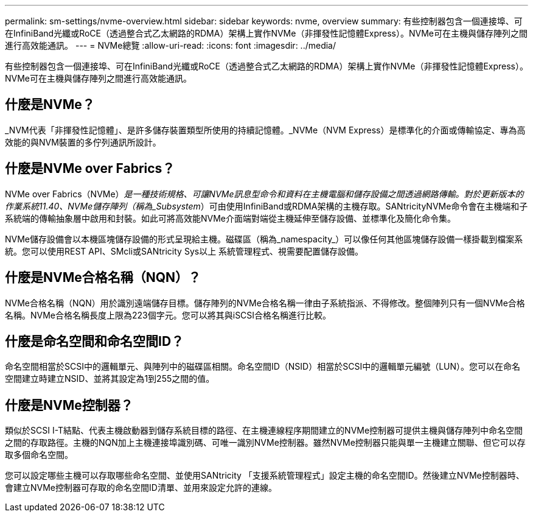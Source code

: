 ---
permalink: sm-settings/nvme-overview.html 
sidebar: sidebar 
keywords: nvme, overview 
summary: 有些控制器包含一個連接埠、可在InfiniBand光纖或RoCE（透過整合式乙太網路的RDMA）架構上實作NVMe（非揮發性記憶體Express）。NVMe可在主機與儲存陣列之間進行高效能通訊。 
---
= NVMe總覽
:allow-uri-read: 
:icons: font
:imagesdir: ../media/


[role="lead"]
有些控制器包含一個連接埠、可在InfiniBand光纖或RoCE（透過整合式乙太網路的RDMA）架構上實作NVMe（非揮發性記憶體Express）。NVMe可在主機與儲存陣列之間進行高效能通訊。



== 什麼是NVMe？

_NVM代表「非揮發性記憶體」、是許多儲存裝置類型所使用的持續記憶體。_NVMe（NVM Express）是標準化的介面或傳輸協定、專為高效能的與NVM裝置的多佇列通訊所設計。



== 什麼是NVMe over Fabrics？

NVMe over Fabrics（NVMe）_是一種技術規格、可讓NVMe訊息型命令和資料在主機電腦和儲存設備之間透過網路傳輸。對於更新版本的作業系統11.40、NVMe儲存陣列（稱為_Subsystem_）可由使用InfiniBand或RDMA架構的主機存取。SANtricityNVMe命令會在主機端和子系統端的傳輸抽象層中啟用和封裝。如此可將高效能NVMe介面端對端從主機延伸至儲存設備、並標準化及簡化命令集。

NVMe儲存設備會以本機區塊儲存設備的形式呈現給主機。磁碟區（稱為_namespacity_）可以像任何其他區塊儲存設備一樣掛載到檔案系統。您可以使用REST API、SMcli或SANtricity Sys以上 系統管理程式、視需要配置儲存設備。



== 什麼是NVMe合格名稱（NQN）？

NVMe合格名稱（NQN）用於識別遠端儲存目標。儲存陣列的NVMe合格名稱一律由子系統指派、不得修改。整個陣列只有一個NVMe合格名稱。NVMe合格名稱長度上限為223個字元。您可以將其與iSCSI合格名稱進行比較。



== 什麼是命名空間和命名空間ID？

命名空間相當於SCSI中的邏輯單元、與陣列中的磁碟區相關。命名空間ID（NSID）相當於SCSI中的邏輯單元編號（LUN）。您可以在命名空間建立時建立NSID、並將其設定為1到255之間的值。



== 什麼是NVMe控制器？

類似於SCSI I-T結點、代表主機啟動器到儲存系統目標的路徑、在主機連線程序期間建立的NVMe控制器可提供主機與儲存陣列中命名空間之間的存取路徑。主機的NQN加上主機連接埠識別碼、可唯一識別NVMe控制器。雖然NVMe控制器只能與單一主機建立關聯、但它可以存取多個命名空間。

您可以設定哪些主機可以存取哪些命名空間、並使用SANtricity 「支援系統管理程式」設定主機的命名空間ID。然後建立NVMe控制器時、會建立NVMe控制器可存取的命名空間ID清單、並用來設定允許的連線。
